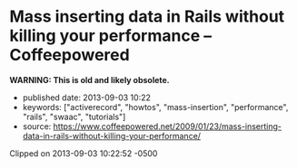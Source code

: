 * Mass inserting data in Rails without killing your performance -- Coffeepowered
  :PROPERTIES:
  :CUSTOM_ID: mass-inserting-data-in-rails-without-killing-your-performance-coffeepowered
  :END:

*WARNING: This is old and likely obsolete.*

- published date: 2013-09-03 10:22
- keywords: ["activerecord", "howtos", "mass-insertion", "performance", "rails", "swaac", "tutorials"]
- source: https://www.coffeepowered.net/2009/01/23/mass-inserting-data-in-rails-without-killing-your-performance/

Clipped on 2013-09-03 10:22:52 -0500

#+BEGIN_HTML
  <!--more-->
#+END_HTML

#+BEGIN_QUOTE
  **** Chris Heald
       :PROPERTIES:
       :CUSTOM_ID: chris-heald
       :END:

  Chief Architect for [[http://mashable.com][Mashable]]. Rubyist, husband, father, and all around tall guy.

  * Mass inserting data in Rails without killing your performance
    :PROPERTIES:
    :CUSTOM_ID: mass-inserting-data-in-rails-without-killing-your-performance
    :END:

  Mass inserting is one of those operations that isn't really well-supported by ActiveRecord, but which has to be done nonethless. You might say, "Well hey, I'll just run a loop and create a bunch of AR objects, no sweat".

  That'll work, but if speed is a factor, it might not be your best option.

  ActiveRecord makes interface to the DB very easy, but it doesn't necessarily make it fast. Instantiating an ActiveRecord object is costly, and if you do a lot of 'em, that's going to cause you to bump up against the garbage collector, which will significantly hinder performance. There are several options, though, depending on how much speed you need.

  There are benchmarks at the bottom of the post, so if you're just interested in those, scroll down.

  ** Option 1: Use transactions
     :PROPERTIES:
     :CUSTOM_ID: option-1-use-transactions
     :END:

  This is definitely the easiest method, and while you'll realize gains from it, you aren't going to be breaking any speed records using only this method. However, it's well worth it if you are doing mass inserts via ActiveRecord.

  Instead of

  #+BEGIN_EXAMPLE
      1000.times { Model.create(options) }
  #+END_EXAMPLE

  You want:

  #+BEGIN_EXAMPLE
      ActiveRecord::Base.transaction do
        1000.times { Model.create(options) }
      end
  #+END_EXAMPLE

  The net effect is that the database performs all of your inserts in a single transaction, rather than starting and committing a new transaction for every request.

  ** Options 2: Get down and dirty with the raw SQL
     :PROPERTIES:
     :CUSTOM_ID: options-2-get-down-and-dirty-with-the-raw-sql
     :END:

  If you know that your data is valid and can afford to skip validations, you can save a *lot* of time by just jumping directly to raw SQL.

  Imagine, for example, that you're running the following:

  #+BEGIN_EXAMPLE
      1000.times {|i| Foo.create(:counter => i) }
  #+END_EXAMPLE

  That's going to create 1000 ActiveRecord objects, run validations, generate the insert SQL, and dump it into the database. You can realize large performance gains by just jumping directly to the generated SQL.

  #+BEGIN_EXAMPLE
      1000.times do |i|
        Foo.connection.execute "INSERT INTO foos (counter) values (#{i})"
      end
  #+END_EXAMPLE

  You should use =sanitize_sql= and such as necessary to sanitize input values if they are not already sanitized, but with this technique you can realize extremely large performance gains. Of course, wrapping all those inserts in a single transaction, as in Option 1 gets you even more performance.

  #+BEGIN_EXAMPLE
      Foo.transaction do
        1000.times do |i|
          Foo.connection.execute "INSERT INTO foos (counter) values (#{i})"
        end
      end
  #+END_EXAMPLE

  * Option 3: A single mass insert
    :PROPERTIES:
    :CUSTOM_ID: option-3-a-single-mass-insert
    :END:

  Many databases support mass inserts of data in a single insert statement. They are able to significantly optimize this operation under the hood, and if you're comfortable using it, will be your fastest option by far.

  #+BEGIN_EXAMPLE
      inserts = []
      TIMES.times do
        inserts.push "(3.0, '2009-01-23 20:21:13', 2, 1)"
      end
      sql = "INSERT INTO user_node_scores (`score`, `updated_at`, `node_id`, `user_id`) VALUES #{inserts.join(", ")}"
  #+END_EXAMPLE

  No transaction block is necessary here, since it's just a single statement, and the DB will wrap it in a transaction. We build an array of value sets to include, then just join them into the =INSERT= statement. We don't use string concatenation, since it will result in significantly more string garbage generated, which could potentially get us into the GC, which we're trying to avoid (and hey, memory savings are always good).

  ** Option 4: ActiveRecord::Extensions
     :PROPERTIES:
     :CUSTOM_ID: option-4-activerecordextensions
     :END:

  njero in =#rubyonrails= pointed me at [[http://www.continuousthinking.com/tags/arext/rdoc/index.html][this nifty little gem]] and I decided to include it. It seems to try to intelligently do mass inserts of data. I wasn't able to get it to emulate the single mass insert for a MySQL database, but it does provide a significant speed increase without much additional work, and can preserve your validations and such.

  There's the obvious added benefit that you stay in pure Ruby, and don't have to get into the raw SQL.

  #+BEGIN_EXAMPLE
      columns = [:score, :node_id, :user_id]
      values = []
      TIMES.times do
          values.push [3, 2, 1]
      end

      UserNodeScore.import columns, values
  #+END_EXAMPLE

  ** Benchmarks
     :PROPERTIES:
     :CUSTOM_ID: benchmarks
     :END:

  I used a simple script to test each of the methods described here.

  #+BEGIN_EXAMPLE
      require "ar-extensions"

      CONN = ActiveRecord::Base.connection
      TIMES = 10000

      def do_inserts
          TIMES.times { UserNodeScore.create(:user_id => 1, :node_id => 2, :score => 3) }
      end

      def raw_sql
          TIMES.times { CONN.execute "INSERT INTO `user_node_scores` (`score`, `updated_at`, `node_id`, `user_id`) VALUES(3.0, '2009-01-23 20:21:13', 2, 1)" }
      end

      def mass_insert
          inserts = []
          TIMES.times do
              inserts.push "(3.0, '2009-01-23 20:21:13', 2, 1)"
          end
          sql = "INSERT INTO user_node_scores (`score`, `updated_at`, `node_id`, `user_id`) VALUES #{inserts.join(", ")}"
          CONN.execute sql
      end

      def activerecord_extensions_mass_insert(validate = true)
          columns = [:score, :node_id, :user_id]
          values = []
          TIMES.times do
              values.push [3, 2, 1]
          end

          UserNodeScore.import columns, values, {:validate => validate}
      end

      puts "Testing various insert methods for #{TIMES} inserts\n"
      puts "ActiveRecord without transaction:"
      puts base = Benchmark.measure { do_inserts }

      puts "ActiveRecord with transaction:"
      puts bench = Benchmark.measure { ActiveRecord::Base.transaction { do_inserts } }
      puts sprintf("  %2.2fx faster than base", base.real / bench.real)

      puts "Raw SQL without transaction:"
      puts bench = Benchmark.measure { raw_sql }
      puts sprintf("  %2.2fx faster than base", base.real / bench.real)

      puts "Raw SQL with transaction:"
      puts bench = Benchmark.measure { ActiveRecord::Base.transaction { raw_sql } }
      puts sprintf("  %2.2fx faster than base", base.real / bench.real)

      puts "Single mass insert:"
      puts bench = Benchmark.measure { mass_insert }
      puts sprintf("  %2.2fx faster than base", base.real / bench.real)

      puts "ActiveRecord::Extensions mass insert:"
      puts bench = Benchmark.measure { activerecord_extensions_mass_insert }
      puts sprintf("  %2.2fx faster than base", base.real / bench.real)

      puts "ActiveRecord::Extensions mass insert without validations:"
      puts bench = Benchmark.measure { activerecord_extensions_mass_insert(true)  }
      puts sprintf("  %2.2fx faster than base", base.real / bench.real)
  #+END_EXAMPLE

  And the results:

  #+BEGIN_EXAMPLE
      Testing various insert methods for 10000 inserts
      ActiveRecord without transaction:
       14.930000   0.640000  15.570000 ( 18.898352)
      ActiveRecord with transaction:
       13.420000   0.310000  13.730000 ( 14.619136)
        1.29x faster than base
      Raw SQL without transaction:
        0.920000   0.170000   1.090000 (  3.731032)
        5.07x faster than base
      Raw SQL with transaction:
        0.870000   0.150000   1.020000 (  1.648834)
        11.46x faster than base
      Single mass insert:
        0.000000   0.000000   0.000000 (  0.268634)
        70.35x faster than base
      ActiveRecord::Extensions mass insert:
        6.580000   0.280000   6.860000 (  9.409169)
        2.01x faster than base
      ActiveRecord::Extensions mass insert without validations:
        6.550000   0.240000   6.790000 (  9.446273)
        2.00x faster than base
  #+END_EXAMPLE

  The results are fairly self-explainatory, but of particular note is the specific single INSERT statement. At 70x faster than the non-transactional ActiveRecord insert, if you need speed, it's hard to beat.

  ** Conclusions
     :PROPERTIES:
     :CUSTOM_ID: conclusions
     :END:

  ActiveRecord is great, but sometimes it'll hold you back. Finding the balance between ease of use (full ActiveRecord) and performance (bare metal mass inserts) can have a profound effect on the performance of your app.
#+END_QUOTE
